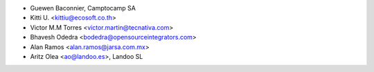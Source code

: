 * Guewen Baconnier, Camptocamp SA
* Kitti U. <kittiu@ecosoft.co.th>
* Victor M.M Torres <victor.martin@tecnativa.com>
* Bhavesh Odedra <bodedra@opensourceintegrators.com>
* Alan Ramos <alan.ramos@jarsa.com.mx>
* Aritz Olea <ao@landoo.es>, Landoo SL
